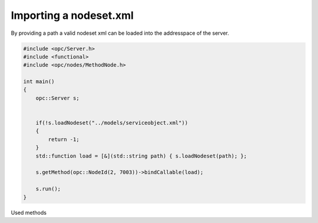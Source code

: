 Importing a nodeset.xml
-----------------------
By providing a path a valid nodeset xml can be loaded into the addresspace of the server.

.. code-block:: c

   
   #include <opc/Server.h>
   #include <functional>
   #include <opc/nodes/MethodNode.h>
   
   int main()
   {
       opc::Server s;
   
   
       if(!s.loadNodeset("../models/serviceobject.xml"))
       {
           return -1;
       }
       std::function load = [&](std::string path) { s.loadNodeset(path); };
   
       s.getMethod(opc::NodeId(2, 7003))->bindCallable(load);
   
       s.run();
   }
   
Used methods

.. doxygenfunction:: opc::Server::loadNodeset
.. doxygenfunction:: opc::Server::getMethod
